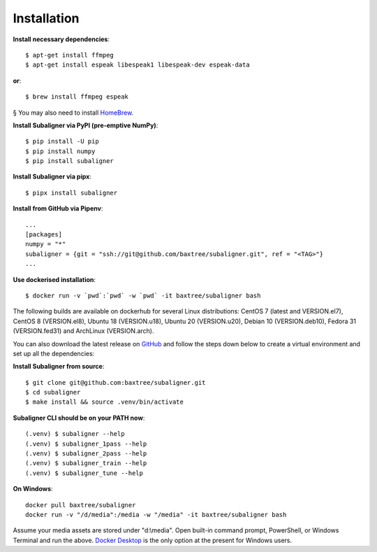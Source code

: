 ########################
Installation
########################

**Install necessary dependencies**::

    $ apt-get install ffmpeg
    $ apt-get install espeak libespeak1 libespeak-dev espeak-data

**or**::

    $ brew install ffmpeg espeak

§ You may also need to install `HomeBrew <https://brew.sh/>`_.

**Install Subaligner via PyPI (pre-emptive NumPy)**::

    $ pip install -U pip
    $ pip install numpy
    $ pip install subaligner

**Install Subaligner via pipx**::

    $ pipx install subaligner

**Install from GitHub via Pipenv**::

    ...
    [packages]
    numpy = "*"
    subaligner = {git = "ssh://git@github.com/baxtree/subaligner.git", ref = "<TAG>"}
    ...

**Use dockerised installation**::

    $ docker run -v `pwd`:`pwd` -w `pwd` -it baxtree/subaligner bash

The following builds are available on dockerhub for several Linux distributions: CentOS 7 (latest and VERSION.el7), CentOS 8 (VERSION.el8), Ubuntu 18 (VERSION.u18), Ubuntu 20 (VERSION.u20), Debian 10 (VERSION.deb10), Fedora 31 (VERSION.fed31) and ArchLinux (VERSION.arch).

You can also download the latest
release on `GitHub <https://github.com/baxtree/subaligner>`_ and follow the steps down below
to create a virtual environment and set up all the dependencies:

**Install Subaligner from source**::

    $ git clone git@github.com:baxtree/subaligner.git
    $ cd subaligner
    $ make install && source .venv/bin/activate

**Subaligner CLI should be on your PATH now**::

    (.venv) $ subaligner --help
    (.venv) $ subaligner_1pass --help
    (.venv) $ subaligner_2pass --help
    (.venv) $ subaligner_train --help
    (.venv) $ subaligner_tune --help

**On Windows**::

    docker pull baxtree/subaligner
    docker run -v "/d/media":/media -w "/media" -it baxtree/subaligner bash

Assume your media assets are stored under "d:\\media". Open built-in command prompt, PowerShell, or Windows Terminal and run the above.
`Docker Desktop <https://docs.docker.com/docker-for-windows/install/>`_ is the only option at the present for Windows users.
